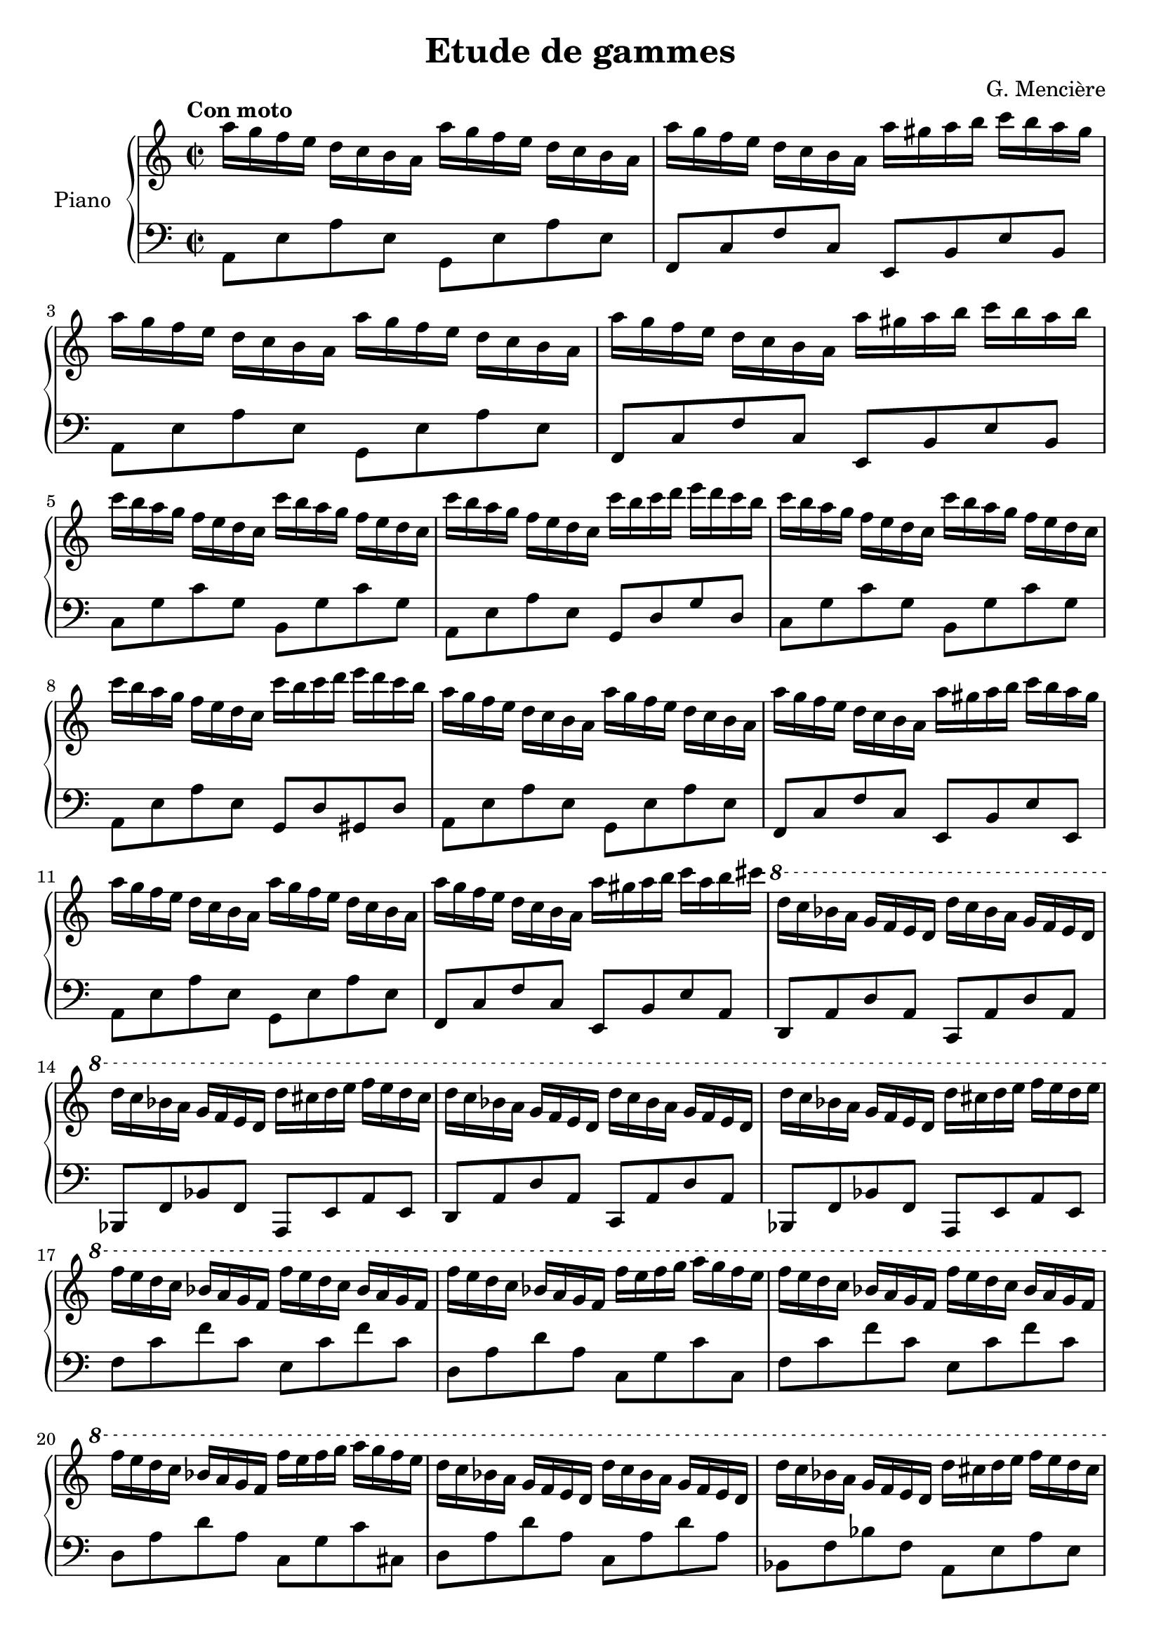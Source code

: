 \version "2.22.1"

\header {
  title = "Etude de gammes"
  composer = "G. Mencière"
}

global = {
  \key a \minor
  \time 2/2
  \tempo "Con moto"
}

rightHand = \relative c'' {
  \global
  \clef treble
  a'16[ g f e] d c b a a'[ g f e] d c b a
  a'[ g f e] d c b a a'[ gis a b] c b a gis
  a[ g f e] d c b a a'[ g f e] d c b a
  a'[ g f e] d c b a a'[ gis a b] c b a b
  c[ b a g] f e d c c'[ b a g] f e d c
  c'[ b a g] f e d c c'[ b c d] e d c b
  c[ b a g] f e d c c'[ b a g] f e d c
  c'[ b a g] f e d c c'[ b c d] e d c b
  a[ g f e] d c b a a'[ g f e] d c b a
  a'[ g f e] d c b a a'[ gis a b] c b a gis
  a[ g f e] d c b a a'[ g f e] d c b a
  a'[ g f e] d c b a a'[ gis a b] c a b cis
  \ottava #1 d[ c bes a] g f e d d'[ c bes a] g f e d
  d'[ c bes a] g f e d d'[ cis d e] f e d cis
  d[ c bes a] g f e d d'[ c bes a] g f e d
  d'[ c bes a] g f e d d'[ cis d e] f e d e
  f[ e d c] bes a g f f'[ e d c] bes a g f
  f'[ e d c] bes a g f f'[ e f g] a g f e
  f[ e d c] bes a g f f'[ e d c] bes a g f
  f'[ e d c] bes a g f f'[ e f g] a g f e
  d[ c bes a] g f e d d'[ c bes a] g f e d
  d'[ c bes a] g f e d d'[ cis d e] f e d cis
  d[ c bes a] g f e d d'[ c bes a] g f e d
  d'[ c bes a] g f e d d'[ a b cis] d c b gis
  \ottava #0
  a[ g f e] d c b a a'[ g f e] d c b a
  a'[ g f e] d c b a a'[ gis a b] c b a gis
  a[ g f e] d c b a a'[ g f e] d c b a
  a'[ g f e] d c b a a'[ gis a b] c b a gis
}

leftHand = \relative c {
  \global
  \clef bass
  a8 e' a e g, e' a e
  f, c' f c e, b' e b
  a e' a e g, e' a e
  f, c' f c e, b' e b
  c g' c g b, g' c g
  a, e' a e g, d' g d
  c g' c g b, g' c g
  a, e' a e g, d' gis, d'
  a e' a e g, e' a e
  f, c' f c e, b' e e,
  a e' a e g, e' a e
  f, c' f c e, b' e a,
  d, a' d a c, a' d a
  bes, f' bes f a, e' a e
  d a' d a c, a' d a
  bes, f' bes f a, e' a e
  f' c' f c e, c' f c
  d, a' d a c, g' c c,
  f c' f c e, c' f c
  d, a' d a c, g' c cis,
  d a' d a c, a' d a
  bes, f' bes f a, e' a e
  d a' d a c, a' d a
  bes, f' bes f a, e' a e
  a, e' a e g, e' a e
  f, c' f c e, b' e b
  a e' a e g, e' a e
  f, c' f c e, b' e b
}

\score {
  \new PianoStaff \with {
    instrumentName = "Piano"
  }
  <<
    \new Staff \rightHand
    \new Staff \leftHand
  >>
}
